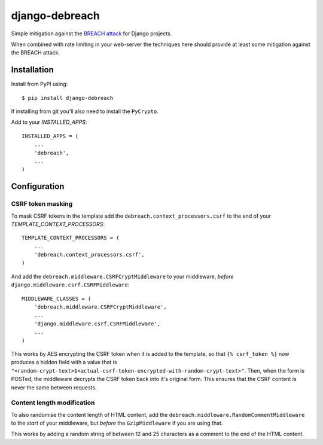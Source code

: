 django-debreach
===============

Simple mitigation against the `BREACH attack <http://breachattack.com/>`_ for 
Django projects. 

When combined with rate limiting in your web-server the techniques here should 
provide at least some mitigation against the BREACH attack.

Installation
------------

Install from PyPI using:
::

    $ pip install django-debreach

If installing from git you'll also need to install the ``PyCrypto``.

Add to your `INSTALLED_APPS`:
::

    INSTALLED_APPS = (
        ...
        'debreach',
        ...
    )

Configuration
-------------

CSRF token masking
++++++++++++++++++
To mask CSRF tokens in the template add the
``debreach.context_processors.csrf``
to the end of your `TEMPLATE_CONTEXT_PROCESSORS`:
::

    TEMPLATE_CONTEXT_PROCESSORS = (
        ...
        'debreach.context_processors.csrf',
    )

And add the ``debreach.middleware.CSRFCryptMiddleware`` to your middleware,
*before* ``django.middleware.csrf.CSRFMiddleware``:
::

    MIDDLEWARE_CLASSES = (
        'debreach.middleware.CSRFCryptMiddleware',
        ...
        'django.middleware.csrf.CSRFMiddleware',
        ...
    )

This works by AES encrypting the CSRF token when it is added to the template,
so that ``{% csrf_token %}`` now produces a hidden field with a value that is 
``"<random-crypt-text>$<actual-csrf-token-encrypted-with-random-crypt-text>"``.
Then, when the form is POSTed, the middleware decrypts the CSRF token back into
it's original form. This ensures that the CSRF content is never the same
between requests.

Content length modification
+++++++++++++++++++++++++++
To also randomise the content length of HTML content, add the
``debreach.middleware.RandomCommentMiddleware`` to the *start* of your
middleware, but *before* the ``GzipMiddleware`` if you are using that.

This works by adding a random string of between 12 and 25 characters as a
comment to the end of the HTML content.
